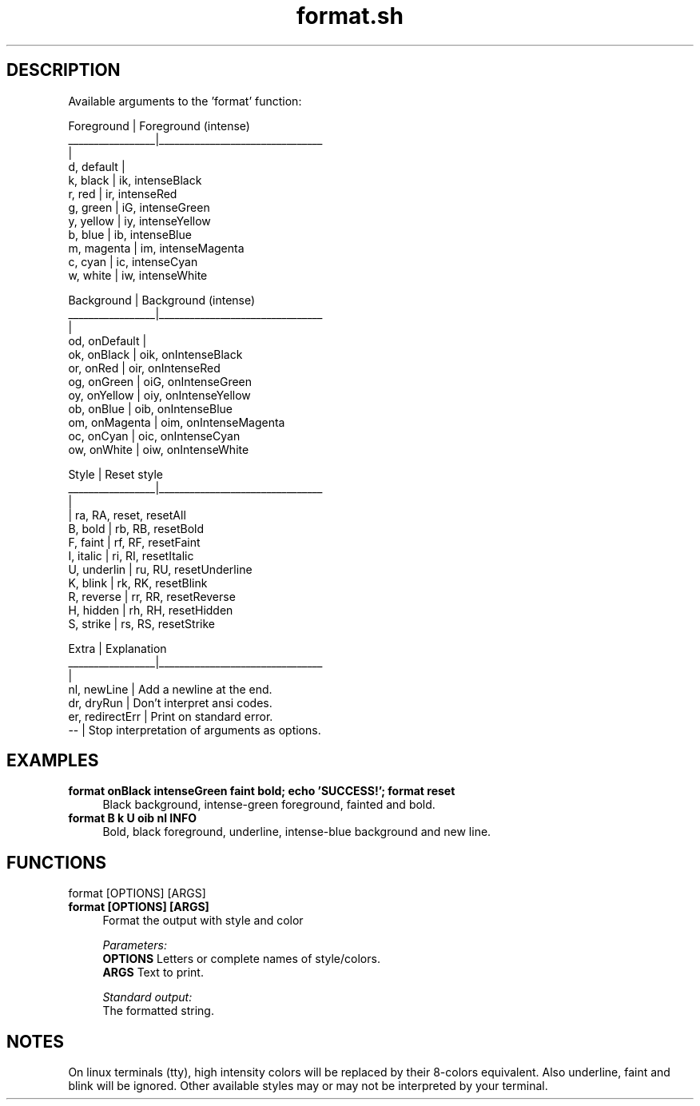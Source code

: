 .if n.ad l
.nh
.TH format.sh 1 "" "Shellman 0.2.1" "User Commands"
.SH "DESCRIPTION"
Available arguments to the \(cqformat\(cq function:

    Foreground       |  Foreground (intense)
    _________________|________________________________
                     |
    d, default       |
    k, black         |  ik, intenseBlack
    r, red           |  ir, intenseRed
    g, green         |  iG, intenseGreen
    y, yellow        |  iy, intenseYellow
    b, blue          |  ib, intenseBlue
    m, magenta       |  im, intenseMagenta
    c, cyan          |  ic, intenseCyan
    w, white         |  iw, intenseWhite

    Background       |  Background (intense)
    _________________|________________________________
                     |
    od, onDefault    |
    ok, onBlack      |  oik, onIntenseBlack
    or, onRed        |  oir, onIntenseRed
    og, onGreen      |  oiG, onIntenseGreen
    oy, onYellow     |  oiy, onIntenseYellow
    ob, onBlue       |  oib, onIntenseBlue
    om, onMagenta    |  oim, onIntenseMagenta
    oc, onCyan       |  oic, onIntenseCyan
    ow, onWhite      |  oiw, onIntenseWhite

    Style            |  Reset style
    _________________|________________________________
                     |
                     |  ra, RA, reset, resetAll
    B, bold          |  rb, RB, resetBold
    F, faint         |  rf, RF, resetFaint
    I, italic        |  ri, RI, resetItalic
    U, underlin      |  ru, RU, resetUnderline
    K, blink         |  rk, RK, resetBlink
    R, reverse       |  rr, RR, resetReverse
    H, hidden        |  rh, RH, resetHidden
    S, strike        |  rs, RS, resetStrike

    Extra            |  Explanation
    _________________|________________________________
                     |
    nl, newLine      |  Add a newline at the end.
    dr, dryRun       |  Don\(cqt interpret ansi codes.
    er, redirectErr  |  Print on standard error.
    \-\-               |  Stop interpretation of arguments as options.

.SH "EXAMPLES"
.IP "\fBformat onBlack intenseGreen faint bold; echo 'SUCCESS!'; format reset\fR" 4
Black background, intense\-green foreground, fainted and bold.
.IP "\fBformat B k U oib nl INFO\fR" 4
Bold, black foreground, underline, intense\-blue background and new line.
.SH "FUNCTIONS"
format [OPTIONS] [ARGS]
.br
.IP "\fBformat [OPTIONS] [ARGS]\fR" 4
Format the output with style and color

.ul
Parameters:
  \fBOPTIONS     \fR Letters or complete names of style/colors.
  \fBARGS        \fR Text to print.

.ul
Standard output:
  The formatted string.


.SH "NOTES"
On linux terminals (tty), high intensity colors will
be replaced by their 8\-colors equivalent.
Also underline, faint and blink will be ignored.
Other available styles may or may not be interpreted by your terminal.

